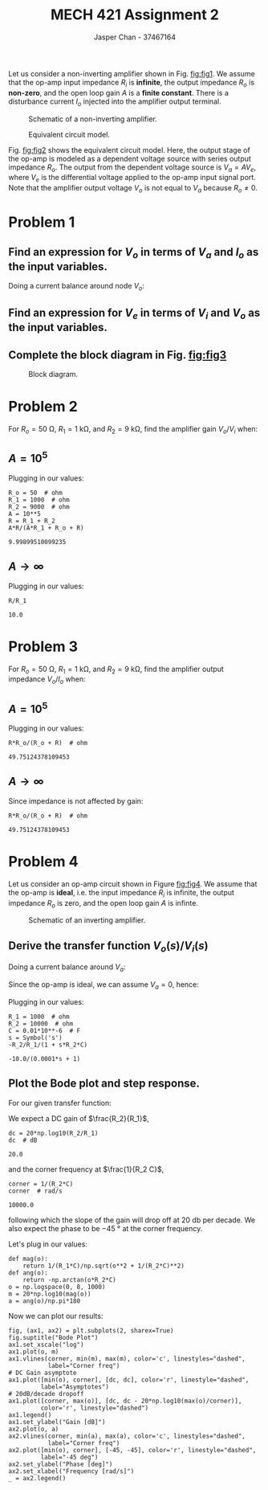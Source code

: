 #+TITLE: MECH 421 Assignment 2
#+AUTHOR: Jasper Chan - 37467164

#+OPTIONS: toc:nil

#+LATEX_HEADER: \definecolor{bg}{rgb}{0.95,0.95,0.95}
#+LATEX_HEADER: \setminted{frame=single,bgcolor=bg,samepage=true}
#+LATEX_HEADER: \setlength{\parindent}{0pt}
#+LATEX_HEADER: \usepackage{float}
#+LATEX_HEADER: \usepackage{svg}
#+LATEX_HEADER: \usepackage{cancel}
#+LATEX_HEADER: \usepackage{amssymb}
#+LATEX_HEADER: \usepackage{mathtools, nccmath}
#+LATEX_HEADER: \sisetup{per-mode=fraction}
#+LATEX_HEADER: \newcommand{\Lwrap}[1]{\left\{#1\right\}}
#+LATEX_HEADER: \newcommand{\Lagr}[1]{\mathcal{L}\Lwrap{#1}}
#+LATEX_HEADER: \newcommand{\Lagri}[1]{\mathcal{L}^{-1}\Lwrap{#1}}
#+LATEX_HEADER: \newcommand{\Ztrans}[1]{\mathcal{Z}\Lwrap{#1}}
#+LATEX_HEADER: \newcommand{\Ztransi}[1]{\mathcal{Z}^{-1}\Lwrap{#1}}
#+LATEX_HEADER: \newcommand{\ZOH}[1]{\text{ZOH}\left(#1\right)}
#+LATEX_HEADER: \DeclarePairedDelimiter{\ceil}{\lceil}{\rceil}
#+LATEX_HEADER: \makeatletter \AtBeginEnvironment{minted}{\dontdofcolorbox} \def\dontdofcolorbox{\renewcommand\fcolorbox[4][]{##4}} \makeatother

#+LATEX_HEADER: \renewcommand\arraystretch{1.2}

#+begin_src ipython :session :results none :exports none
import numpy as np
import pandas as pd
from matplotlib import pyplot as plt
from sympy import Symbol
from IPython.display import set_matplotlib_formats
%matplotlib inline
set_matplotlib_formats('svg')
#+end_src
#+begin_src ipython :session :results none :exports none
import IPython
from tabulate import tabulate

class OrgFormatter(IPython.core.formatters.BaseFormatter):
    def __call__(self, obj):
        if(isinstance(obj, str)):
            return None
        if(isinstance(obj, pd.core.indexes.base.Index)):
            return None
        try:
            return tabulate(obj, headers='keys',
                            tablefmt='orgtbl', showindex=False)
        except:
            return None

ip = get_ipython()
ip.display_formatter.formatters['text/org'] = OrgFormatter()
#+end_src
Let us consider a non-inverting amplifier shown in Fig. [[fig:fig1]].
We assume that the op-amp input impedance $R_i$ is *infinite*, the output impedance $R_o$ is *non-zero*, and the open loop gain $A$ is a *finite constant*.
There is a disturbance current $I_o$ injected into the amplifier output terminal.

#+NAME: fig:fig1
#+CAPTION: Schematic of a non-inverting amplifier.
#+ATTR_LATEX: :width 0.7\textwidth
[[file:fig1.svg]]

#+NAME: fig:fig2
#+CAPTION: Equivalent circuit model.
#+ATTR_LATEX: :width 0.7\textwidth
[[file:fig2.svg]]

Fig. [[fig:fig2]] shows the equivalent circuit model.
Here, the output stage of the op-amp is modeled as a dependent voltage source with series output impedance $R_o$.
The output from the dependent voltage source is $V_a = AV_e$, where $V_e$ is the differential voltage applied to the op-amp input signal port.
Note that the amplifier output voltage $V_o$ is not equal to $V_a$ because $R_o \ne 0$.
* Problem 1
** Find an expression for $V_o$ in terms of $V_a$ and $I_o$ as the input variables.
Doing a current balance around node $V_o$:
\begin{align*}
\frac{V_o - 0}{\underbrace{R_2 + R_1}_{R}}
&=
\frac{V_a - V_o}{R_o} + I_o \\
\frac{V_o}{R} + \frac{V_o}{R_o}
&=
\frac{V_a}{R_o} + I_o \\
V_o\left(\frac{1}{R} + \frac{1}{R_o}\right)
&=
\frac{V_a}{R_o} + I_o \\
V_o\frac{R_o + R}{R R_o}
&=
\frac{V_a}{R_o} + I_o \\
V_o
&=
\frac{R(V_a + I_o R_o)}{R_o + R} \\
&=
\frac{R_1 + R_2}{R_o + R_1 + R_2}(V_a + I_o R_o)
\end{align*}
** Find an expression for $V_e$ in terms of $V_i$ and $V_o$ as the input variables.
\begin{align*}
V_e &= V_i - V_f \\
&= V_i - V_o\frac{R_1}{R_1 + R_2}
\end{align*}
** Complete the block diagram in Fig. [[fig:fig3]]
#+NAME: fig:fig3
#+CAPTION: Block diagram.
#+ATTR_LATEX: :width 0.8\textwidth :placement [H]
[[file:fig3.svg]]
* Problem 2
For
$R_o = \SI{50}{\ohm}$,
$R_1 = \SI{1}{\kilo\ohm}$, and
$R_2 = \SI{9}{\kilo\ohm}$,
find the amplifier gain $V_o/V_i$ when:
** $A = 10^5$
\begin{align*}
\frac{V_o}{V_i}
&= 
\frac{R}{R_o + R}\frac{V_a}{V_i} & \text{(ignore disturbance current for gain)} \\
&= 
A\frac{R}{R_o + R}\frac{V_e}{V_i} \\
&=
A\frac{R}{R_o + R}\frac{1}{V_i}
\left(V_i - V_o\frac{R_1}{R}\right) \\
&=
A\frac{R}{R_o + R}
\left(1 - \frac{V_o}{V_i}\frac{R_1}{R}\right) \\
&=
A\frac{R}{R_o + R} -
A\frac{V_o}{V_i}\frac{R_1}{R_o + R} \\
\frac{V_o}{V_i}
\left(1 + A\frac{R_1}{R_o + R}\right)
&= 
A\frac{R}{R_o + R} \\
\frac{V_o}{V_i}
\frac{AR_1 + R_o + R}{R_o + R}
&= 
A\frac{R}{R_o + R} \\
\frac{V_o}{V_i}
AR_1 + R_o + R
&= 
AR \\
\frac{V_o}{V_i}
&= 
\frac{AR}
{AR_1 + R_o + R}
\end{align*}

Plugging in our values:
#+begin_src ipython :session :results raw drawer :exports both
R_o = 50  # ohm
R_1 = 1000  # ohm
R_2 = 9000  # ohm
A = 10**5
R = R_1 + R_2
A*R/(A*R_1 + R_o + R)
#+end_src

#+RESULTS:
:results:
# Out[3]:
: 9.99899510099235
:end:

** $A \to \infty$
\begin{align*}
\lim_{A \to \infty}
\frac{V_o}{V_i}
&= 
\lim_{A \to \infty}
\frac{AR}
{AR_1 + R_o + R} \\
&= 
\frac{R}{R_1} \\
\end{align*}
Plugging in our values:
#+begin_src ipython :session :results raw drawer :exports both
R/R_1
#+end_src

#+RESULTS:
:results:
# Out[10]:
: 10.0
:end:
* Problem 3
For
$R_o = \SI{50}{\ohm}$,
$R_1 = \SI{1}{\kilo\ohm}$, and
$R_2 = \SI{9}{\kilo\ohm}$,
find the amplifier output impedance $V_o/I_o$ when:
** $A = 10^5$
\begin{align*}
\frac{V_o}{I_o}
&=
\frac{R}{R_o + R}\frac{I_o R_o}{I_o} & \text{(ignore output voltage for impedance)} \\
&=
\frac{R}{R_o + R} R_o
\end{align*}
Plugging in our values:
#+begin_src ipython :session :results raw drawer :exports both
R*R_o/(R_o + R)  # ohm
#+end_src

#+RESULTS:
:results:
# Out[20]:
: 49.75124378109453
:end:

** $A \to \infty$
Since impedance is not affected by gain:
#+begin_src ipython :session :results raw drawer :exports both
R*R_o/(R_o + R)  # ohm
#+end_src

#+RESULTS:
:results:
# Out[21]:
: 49.75124378109453
:end:
* Problem 4
Let us consider an op-amp circuit shown in Figure [[fig:fig4]].
We assume that the op-amp is *ideal*, i.e.
the input impedance $R_i$ is infinite,
the output impedance $R_o$ is zero,
and the open loop gain $A$ is infinte.

#+NAME: fig:fig4
#+ATTR_LATEX: :width 0.5\textwidth
#+CAPTION: Schematic of an inverting amplifier.
[[file:fig4.svg]]
** Derive the transfer function $V_o(s)/V_i(s)$
Doing a current balance around $V_a$:
\begin{align*}
\frac{V_i - V_a}{R_1} + 
\frac{V_o - V_a}{R_2} + 
C \frac{d(V_o - V_a)}{dt}
&= 0 \\
\frac{V_i - V_a}{R_1} + 
\frac{V_o - V_a}{R_2} + 
C \frac{dV_o}{dt} - C\frac{dV_a}{dt}
&= 0
\end{align*}

Since the op-amp is ideal, we can assume $V_a = 0$, hence:
\begin{align*}
\frac{V_i}{R_1} + 
\frac{V_o}{R_2} + 
C \dot{V}_o
&=
0 \\
\frac{V_o}{R_2} + 
C \dot{V}_o
&=
-\frac{V_i}{R_1} \\
\Lagr{\frac{V_o}{R_2} + 
C \dot{V}_o}
&=
\Lagr{-\frac{V_i}{R_1}} \\
\frac{V_o(s)}{R_2} + 
s C V_o(s)
&=
-\frac{V_i(s)}{R_1} \\
V_o(s)
\left(\frac{1}{R_2} + s C\right)
&=
-\frac{V_i(s)}{R_1} \\
V_o(s)
\frac{1 + s R_2 C}{R_2}
&=
-\frac{V_i(s)}{R_1} \\
\frac{V_o(s)}{V_i(s)}
&=
-\frac{R_2}{R_1}\frac{1}{1 + s R_2 C} \\
\end{align*}
Plugging in our values:
#+begin_src ipython :session :results raw drawer :exports both
R_1 = 1000  # ohm
R_2 = 10000  # ohm
C = 0.01*10**-6  # F
s = Symbol('s')
-R_2/R_1/(1 + s*R_2*C)
#+end_src

#+RESULTS:
:results:
# Out[130]:
: -10.0/(0.0001*s + 1)
:end:

** Plot the Bode plot and step response.
For our given transfer function:
\begin{align*}
\frac{V_o(s)}{V_i(s)}
&=
-\frac{R_2}{R_1}\frac{1}{1 + s R_2 C} \\
&=
-\frac{1}{R_1 C}\frac{1}{\frac{1}{R_2 C} + s} \\
\left|
\frac{V_o(j\omega)}{V_i(j\omega)}
\right|
&=
\frac{1}{R_1 C}\frac{1}{\sqrt{\omega^2 + \frac{1}{(R_2 C)^2}}} \\
\angle
\frac{V_o(j\omega)}{V_i(j\omega)}
&=
-\tan^{-1}\frac{\omega}{\frac{1}{R_2 C}} \\
&=
-\tan^{-1}(\omega R_2 C) \\
\end{align*}

We expect a DC gain of $\frac{R_2}{R_1}$,
#+begin_src ipython :session :results raw drawer :exports both
dc = 20*np.log10(R_2/R_1)
dc  # dB
#+end_src

#+RESULTS:
:results:
# Out[217]:
: 20.0
:end:
and the corner frequency at $\frac{1}{R_2 C}$,
#+begin_src ipython :session :results raw drawer :exports both
corner = 1/(R_2*C)
corner  # rad/s
#+end_src

#+RESULTS:
:results:
# Out[218]:
: 10000.0
:end:
following which the slope of the gain will drop off at \SI{20}{\decibel} per decade.
We also expect the phase to be \SI{-45}{\degree} at the corner frequency.


Let's plug in our values:
#+begin_src ipython :session :results raw drawer :exports both
def mag(o):
    return 1/(R_1*C)/np.sqrt(o**2 + 1/(R_2*C)**2)
def ang(o):
    return -np.arctan(o*R_2*C)
o = np.logspace(0, 8, 1000)
m = 20*np.log10(mag(o))
a = ang(o)/np.pi*180
#+end_src

#+RESULTS:
:results:
# Out[249]:
:end:

Now we can plot our results:
#+begin_src ipython :session :results raw drawer :exports both
fig, (ax1, ax2) = plt.subplots(2, sharex=True)
fig.suptitle("Bode Plot")
ax1.set_xscale("log")
ax1.plot(o, m)
ax1.vlines(corner, min(m), max(m), color='c', linestyles="dashed",
           label="Corner freq")
# DC Gain asymptote
ax1.plot([min(o), corner], [dc, dc], color='r', linestyle="dashed",
         label="Asymptotes")
# 20dB/decade dropoff
ax1.plot([corner, max(o)], [dc, dc - 20*np.log10(max(o)/corner)],
         color='r', linestyle="dashed")
ax1.legend()
ax1.set_ylabel("Gain [dB]")
ax2.plot(o, a)
ax2.vlines(corner, min(a), max(a), color='c', linestyles="dashed",
           label="Corner freq")
ax2.plot([min(o), corner], [-45, -45], color='r', linestyle="dashed",
         label="-45 deg")
ax2.set_ylabel("Phase [deg]")
ax2.set_xlabel("Frequency [rad/s]")
_ = ax2.legend()
#+end_src

#+RESULTS:
:results:
# Out[250]:
[[file:./obipy-resources/dly2EO.svg]]
:end:

